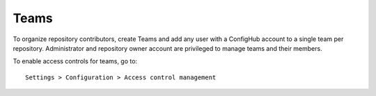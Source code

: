 .. _teams:

Teams
^^^^^

To organize repository contributors, create Teams and add any user with a ConfigHub account to a single team per repository.
Administrator and repository owner account are privileged to manage teams and their members.

To enable access controls for teams, go to::

    Settings > Configuration > Access control management



